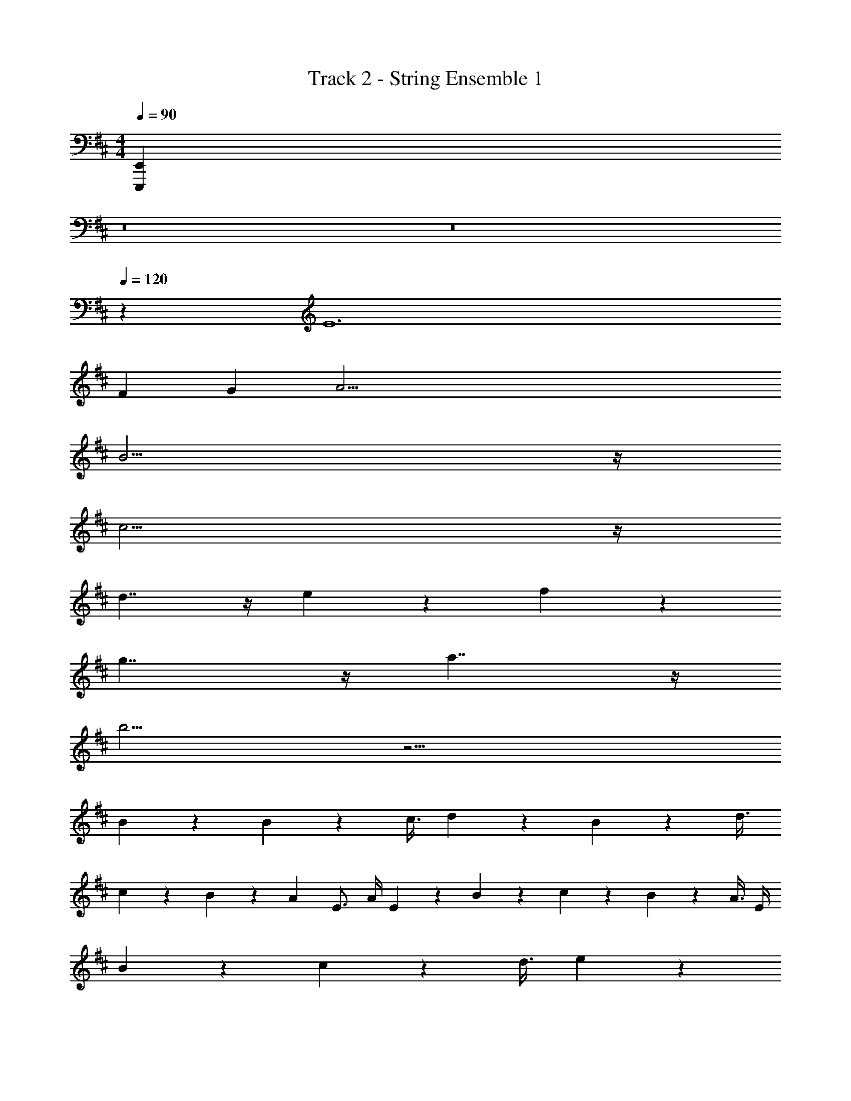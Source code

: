 X: 1
T: Track 2 - String Ensemble 1
Z: ABC Generated by Starbound Composer v0.8.7
L: 1/4
M: 4/4
Q: 1/4=90
K: D
[z32E,,,239/4E,,239/4] 
Q: 1/4=95
z8 
Q: 1/4=100
z8 
Q: 1/4=120
z28 
E6 
F G [z4A95/4] 
B15/4 z/4 
c15/4 z/4 
d7/4 z/4 e5/6 z/6 f5/6 z/6 
g7/4 z/4 a7/4 z/4 
b31/4 z49/4 
B5/6 z5/12 B13/36 z/72 c3/8 d5/6 z5/12 B13/36 z/72 d3/8 
c9/28 z/84 B31/96 z/96 A/3 E3/4 A/4 E5/14 z/56 B13/40 z/120 c31/96 z/96 B53/168 z/56 A3/8 E/4 
B5/6 z5/12 c13/36 z/72 d3/8 e4/3 z11/12 
d13/36 z/72 c3/8 d9/28 z/84 c31/96 z/96 B/3 e9/28 z/84 d31/96 z/96 c/3 B9/28 z/84 d31/96 z/96 e/3 f9/28 z/84 
d31/96 z/96 B/3 a5/4 a13/36 z/72 f3/8 a/4 g/4 a/ e9/28 z/84 
d31/96 z/96 B/3 a4/3 z/6 d9/28 z/84 e31/96 z/96 f/3 g/4 a/4 e5/6 z5/12 
d13/36 z/72 e3/8 f5/6 z5/12 e9/28 z/84 f31/96 z/96 g/3 f9/28 z/84 e31/96 z/96 f/3 
e13/36 z/72 d3/8 c3/4 d3/4 e/ e5/6 z5/12 
e13/36 z/72 f3/8 g5/6 z5/12 e13/36 z/72 g3/8 f9/28 z/84 e31/96 z/96 d/3 F9/28 z/84 
E31/96 z/96 D/3 d9/28 z/84 c31/96 z/96 d/3 d9/28 z/84 c31/96 z/96 d/3 G23/4 z7/8 
[z43/8A161/24] 
M: 3/8
z3/ 
M: 4/4
z16 
B/ z/4 e/ z/4 f5/14 z/56 g13/40 z/120 f31/96 z/96 e53/168 z/56 d53/72 z/72 B3/8 
e9/28 z/84 B31/96 z/96 f/3 B9/28 z/84 g31/96 z/96 B/3 a3/4 g9/28 z/84 f31/96 z/96 e/3 d/4 
B/ z/4 e/ z/4 f5/14 z/56 g13/40 z/120 f31/96 z/96 e53/168 z/56 d53/72 z/72 B3/8 
e9/28 z/84 B31/96 z/96 f/3 B9/28 z/84 g31/96 z/96 B/3 a3/4 g9/28 z/84 f31/96 z/96 e/3 d/4 
G23/4 z7/8 
[z43/8A161/24] 
M: 3/8
z3/ 
M: 4/4
z48 
Q: 1/4=90
[z32E,,,159/4E,,159/4] 
Q: 1/4=95
z8 
Q: 1/4=100
z8 
Q: 1/4=120
